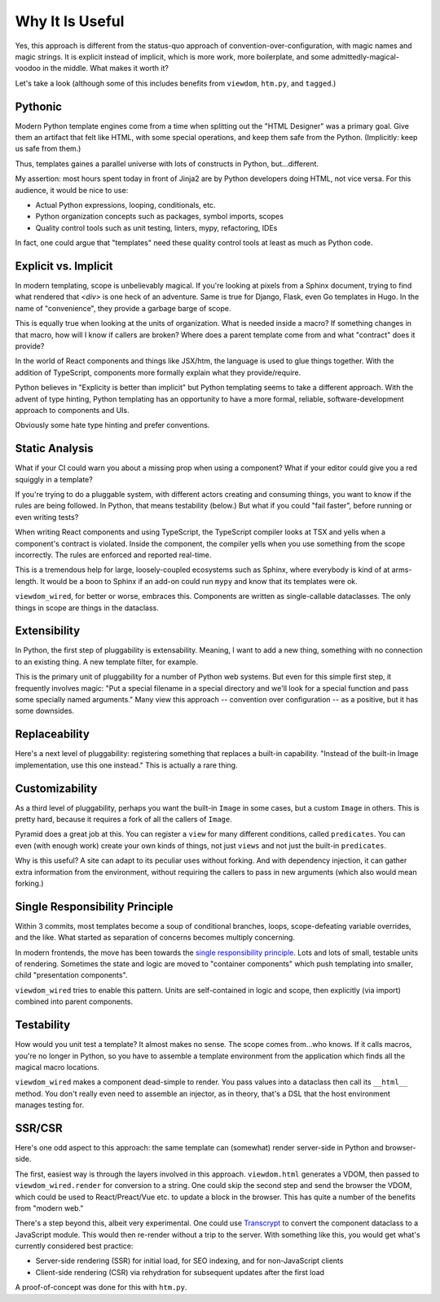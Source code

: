 ================
Why It Is Useful
================

Yes, this approach is different from the status-quo approach of convention-over-configuration, with magic names and magic strings.
It is explicit instead of implicit, which is more work, more boilerplate, and some admittedly-magical-voodoo in the middle.
What makes it worth it?

Let's take a look (although some of this includes benefits from ``viewdom``, ``htm.py``, and ``tagged``.)

Pythonic
========

Modern Python template engines come from a time when splitting out the "HTML Designer" was a primary goal.
Give them an artifact that felt like HTML, with some special operations, and keep them safe from the Python.
(Implicitly: keep us safe from them.)

Thus, templates gaines a parallel universe with lots of constructs in Python, but...different.

My assertion: most hours spent today in front of Jinja2 are by Python developers doing HTML, not vice versa.
For this audience, it would be nice to use:

- Actual Python expressions, looping, conditionals, etc.

- Python organization concepts such as packages, symbol imports, scopes

- Quality control tools such as unit testing, linters, mypy, refactoring, IDEs

In fact, one could argue that "templates" need these quality control tools at least as much as Python code.

Explicit vs. Implicit
=====================

In modern templating, scope is unbelievably magical.
If you're looking at pixels from a Sphinx document, trying to find what rendered that `<div>` is one heck of an adventure.
Same is true for Django, Flask, even Go templates in Hugo.
In the name of "convenience", they provide a garbage barge of scope.

This is equally true when looking at the units of organization.
What is needed inside a macro?
If something changes in that macro, how will I know if callers are broken?
Where does a parent template come from and what "contract" does it provide?

In the world of React components and things like JSX/htm, the language is used to glue things together.
With the addition of TypeScript, components more formally explain what they provide/require.

Python believes in "Explicity is better than implicit" but Python templating seems to take a different approach.
With the advent of type hinting, Python templating has an opportunity to have a more formal, reliable, software-development approach to components and UIs.

Obviously some hate type hinting and prefer conventions.

Static Analysis
===============

What if your CI could warn you about a missing prop when using a component?
What if your editor could give you a red squiggly in a template?

If you're trying to do a pluggable system, with different actors creating and consuming things, you want to know if the rules are being followed.
In Python, that means testability (below.)
But what if you could "fail faster", before running or even writing tests?

When writing React components and using TypeScript, the TypeScript compiler looks at TSX and yells when a component's contract is violated.
Inside the component, the compiler yells when you use something from the scope incorrectly.
The rules are enforced and reported real-time.

This is a tremendous help for large, loosely-coupled ecosystems such as Sphinx, where everybody is kind of at arms-length.
It would be a boon to Sphinx if an add-on could run ``mypy`` and know that its templates were ok.

``viewdom_wired``, for better or worse, embraces this.
Components are written as single-callable dataclasses.
The only things in scope are things in the dataclass.

Extensibility
=============

In Python, the first step of pluggability is extensability.
Meaning, I want to add a new thing, something with no connection to an existing thing.
A new template filter, for example.

This is the primary unit of pluggability for a number of Python web systems.
But even for this simple first step, it frequently involves magic: "Put a special filename in a special directory and we'll look for a special function and pass some specially named arguments."
Many view this approach -- convention over configuration -- as a positive, but it has some downsides.

Replaceability
==============

Here's a next level of pluggability: registering something that replaces a built-in capability.
"Instead of the built-in Image implementation, use this one instead."
This is actually a rare thing.

Customizability
===============

As a third level of pluggability, perhaps you want the built-in ``Image`` in some cases, but a custom ``Image`` in others.
This is pretty hard, because it requires a fork of all the callers of ``Image``.

Pyramid does a great job at this.
You can register a ``view`` for many different conditions, called ``predicates``.
You can even (with enough work) create your own kinds of things, not just ``views`` and not just the built-in ``predicates``.

Why is this useful?
A site can adapt to its peculiar uses without forking.
And with dependency injection, it can gather extra information from the environment, without requiring the callers to pass in new arguments (which also would mean forking.)

Single Responsibility Principle
===============================

Within 3 commits, most templates become a soup of conditional branches, loops, scope-defeating variable overrides, and the like.
What started as separation of concerns becomes multiply concerning.

In modern frontends, the move has been towards the `single responsibility principle <https://en.wikipedia.org/wiki/Single-responsibility_principle>`_.
Lots and lots of small, testable units of rendering.
Sometimes the state and logic are moved to "container components" which push templating into smaller, child "presentation components".

``viewdom_wired`` tries to enable this pattern.
Units are self-contained in logic and scope, then explicitly (via import) combined into parent components.

Testability
===========

How would you unit test a template?
It almost makes no sense.
The scope comes from...who knows.
If it calls macros, you're no longer in Python, so you have to assemble a template environment from the application which finds all the magical macro locations.

``viewdom_wired`` makes a component dead-simple to render.
You pass values into a dataclass then call its ``__html__`` method.
You don't really even need to assemble an injector, as in theory, that's a DSL that the host environment manages testing for.

SSR/CSR
=======

Here's one odd aspect to this approach: the same template can (somewhat) render server-side in Python and browser-side.

The first, easiest way is through the layers involved in this approach.
``viewdom.html`` generates a VDOM, then passed to ``viewdom_wired.render`` for conversion to a string.
One could skip the second step and send the browser the VDOM, which could be used to React/Preact/Vue etc. to update a block in the browser.
This has quite a number of the benefits from "modern web."

There's a step beyond this, albeit very experimental.
One could use `Transcrypt <http://www.transcrypt.org>`_ to convert the component dataclass to a JavaScript module.
This would then re-render without a trip to the server.
With something like this, you would get what's currently considered best practice:

- Server-side rendering (SSR) for initial load, for SEO indexing, and for non-JavaScript clients

- Client-side rendering (CSR) via rehydration for subsequent updates after the first load

A proof-of-concept was done for this with ``htm.py``.

